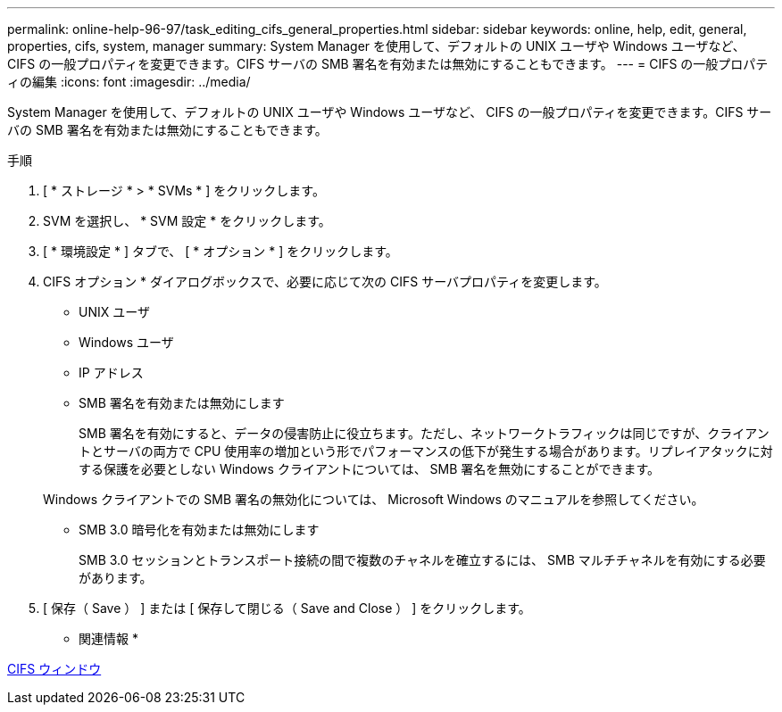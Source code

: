 ---
permalink: online-help-96-97/task_editing_cifs_general_properties.html 
sidebar: sidebar 
keywords: online, help, edit, general, properties, cifs, system, manager 
summary: System Manager を使用して、デフォルトの UNIX ユーザや Windows ユーザなど、 CIFS の一般プロパティを変更できます。CIFS サーバの SMB 署名を有効または無効にすることもできます。 
---
= CIFS の一般プロパティの編集
:icons: font
:imagesdir: ../media/


[role="lead"]
System Manager を使用して、デフォルトの UNIX ユーザや Windows ユーザなど、 CIFS の一般プロパティを変更できます。CIFS サーバの SMB 署名を有効または無効にすることもできます。

.手順
. [ * ストレージ * > * SVMs * ] をクリックします。
. SVM を選択し、 * SVM 設定 * をクリックします。
. [ * 環境設定 * ] タブで、 [ * オプション * ] をクリックします。
. CIFS オプション * ダイアログボックスで、必要に応じて次の CIFS サーバプロパティを変更します。
+
** UNIX ユーザ
** Windows ユーザ
** IP アドレス
** SMB 署名を有効または無効にします
+
SMB 署名を有効にすると、データの侵害防止に役立ちます。ただし、ネットワークトラフィックは同じですが、クライアントとサーバの両方で CPU 使用率の増加という形でパフォーマンスの低下が発生する場合があります。リプレイアタックに対する保護を必要としない Windows クライアントについては、 SMB 署名を無効にすることができます。

+
Windows クライアントでの SMB 署名の無効化については、 Microsoft Windows のマニュアルを参照してください。

** SMB 3.0 暗号化を有効または無効にします
+
SMB 3.0 セッションとトランスポート接続の間で複数のチャネルを確立するには、 SMB マルチチャネルを有効にする必要があります。



. [ 保存（ Save ） ] または [ 保存して閉じる（ Save and Close ） ] をクリックします。


* 関連情報 *

xref:reference_cifs_window.adoc[CIFS ウィンドウ]
